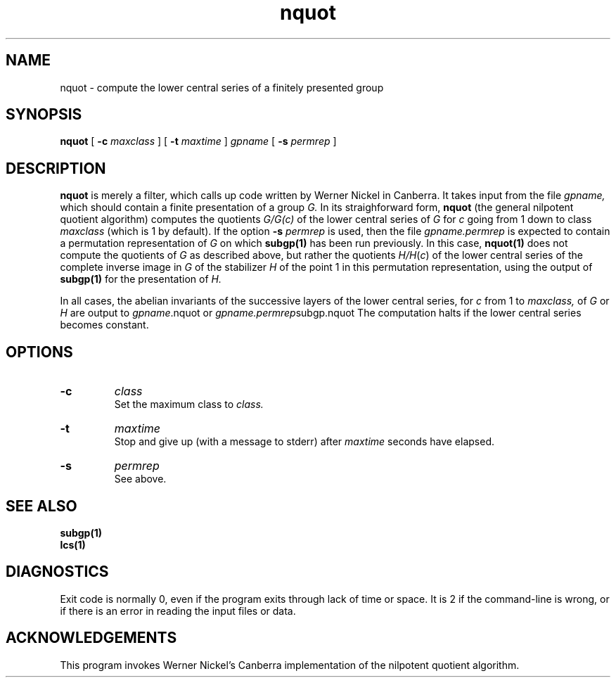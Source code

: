 .\" nquot isom.d/man/man1 file nquot.1
.\" @(#)date.1v 1.11 88/02/25 SMI;
.TH nquot 1 "28 January 1994" "Geometry Group" "Geometry Group's manual"
.SH NAME
nquot \- compute the lower central series of a finitely presented group
.SH SYNOPSIS
.B nquot
[
.B \-c
.I maxclass
]
[
.B \-t
.I maxtime
]
.I gpname
[
.B \-s
.I permrep
]
.SH DESCRIPTION
.B nquot
is merely a filter, which calls up code written by Werner Nickel in Canberra.
It takes input from the file
.I gpname,
which should contain a finite presentation of a group
.I G.
In its straighforward form,
.B nquot
(the general nilpotent quotient algorithm) computes the quotients
.I G/G\fG(\fIc\fP)
of the lower central series of 
.I G
for
.I c
going from 1 down to class
.I maxclass
(which is 1 by default).
If the option
.B \-s
.I permrep
is used, then the file
.I gpname.permrep
is expected to contain a permutation representation of
.I G
on which
.B subgp(1)
has been run previously.
In this case,
.B nquot(1)
does not compute the quotients of
.I G
as described above, but rather the quotients
.I H/H\fP(\fIc\fP)
of the lower central series of the complete inverse image in
.I G
of the stabilizer
.I H
of the point 1 in this permutation representation, using the output of
.B subgp(1)
for the presentation of
.I H.
.PP
In all cases,
the abelian invariants of the successive layers of the lower central
series, for
.I c
from 1 to
.I maxclass,
of
.I G
or
.I H
are output to
\fIgpname\fP.nquot
or \fIgpname.permrep\fPsubgp.nquot
The computation halts if the lower central series becomes constant.
.PP
.SH OPTIONS
.IP \fB\-c
.I class
.br
Set the maximum class to
.I class.
.IP \fB\-t
.I maxtime
.br
Stop and give up (with a message to stderr) after
.I maxtime
seconds have elapsed.
.IP \fB\-s
.I permrep
.br
See above.
.SH SEE ALSO
.B subgp(1)
.br
.B lcs(1)
.SH DIAGNOSTICS
Exit code is normally 0, even if the program exits through lack of time or
space. It is 2 if the command-line is wrong, or if there is an error in
reading the input files or data.
.SH ACKNOWLEDGEMENTS
This program invokes Werner Nickel's Canberra implementation of the
nilpotent quotient algorithm.
